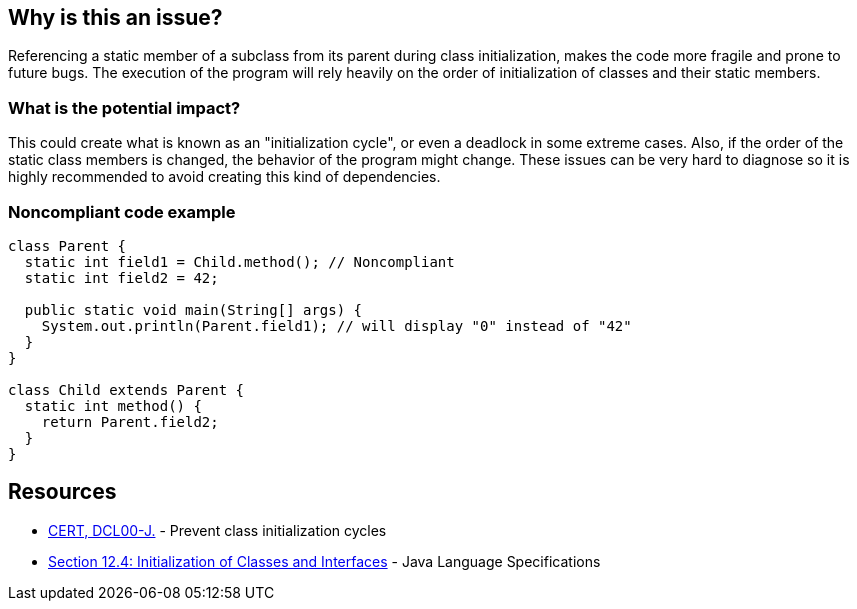 == Why is this an issue?

Referencing a static member of a subclass from its parent during class initialization, makes the code more fragile and prone to future bugs.
The execution of the program will rely heavily on the order of initialization of classes and their static members.

=== What is the potential impact?

This could create what is known as an "initialization cycle", or even a deadlock in some extreme cases.
Also, if the order of the static class members is changed, the behavior of the program might change.
These issues can be very hard to diagnose so it is highly recommended to avoid creating this kind of dependencies.


=== Noncompliant code example

[source,java]
----
class Parent {
  static int field1 = Child.method(); // Noncompliant
  static int field2 = 42;

  public static void main(String[] args) {
    System.out.println(Parent.field1); // will display "0" instead of "42"
  }
}

class Child extends Parent {
  static int method() {
    return Parent.field2;
  }
}
----


== Resources

* https://www.securecoding.cert.org/confluence/display/java/DCL00-J.+Prevent+class+initialization+cycles[CERT, DCL00-J.] - Prevent class initialization cycles
* https://docs.oracle.com/javase/specs/jls/se17/html/jls-12.html#jls-12.4[Section 12.4: Initialization of Classes and Interfaces] - Java Language Specifications

ifdef::env-github,rspecator-view[]

'''
== Implementation Specification
(visible only on this page)

=== Message

Remove this reference to "xxx".

== Comments And Links
(visible only on this page)

=== on 07 Jun 2023, 15:18:13 Leonardo Pilastri wrote:
The rule is very limited and is mentioning the parent-child class relationship, which is actually not the root cause.
Should be reworked.

endif::env-github,rspecator-view[]
